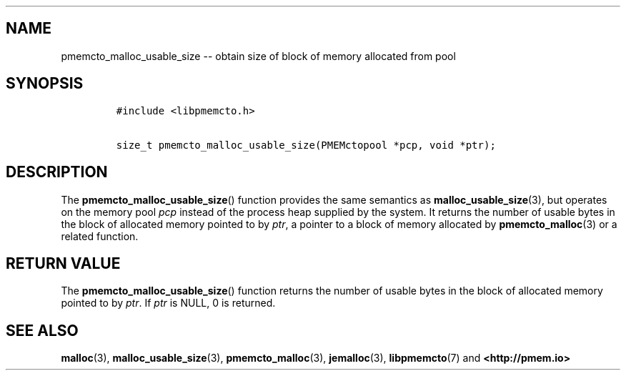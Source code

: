 .\" Automatically generated by Pandoc 1.16.0.2
.\"
.TH "" "3" "2017-12-01" "NVM Library - libpmemcto API version 1.0" "NVML Programmer's Manual"
.hy
.\" Copyright 2014-2017, Intel Corporation
.\"
.\" Redistribution and use in source and binary forms, with or without
.\" modification, are permitted provided that the following conditions
.\" are met:
.\"
.\"     * Redistributions of source code must retain the above copyright
.\"       notice, this list of conditions and the following disclaimer.
.\"
.\"     * Redistributions in binary form must reproduce the above copyright
.\"       notice, this list of conditions and the following disclaimer in
.\"       the documentation and/or other materials provided with the
.\"       distribution.
.\"
.\"     * Neither the name of the copyright holder nor the names of its
.\"       contributors may be used to endorse or promote products derived
.\"       from this software without specific prior written permission.
.\"
.\" THIS SOFTWARE IS PROVIDED BY THE COPYRIGHT HOLDERS AND CONTRIBUTORS
.\" "AS IS" AND ANY EXPRESS OR IMPLIED WARRANTIES, INCLUDING, BUT NOT
.\" LIMITED TO, THE IMPLIED WARRANTIES OF MERCHANTABILITY AND FITNESS FOR
.\" A PARTICULAR PURPOSE ARE DISCLAIMED. IN NO EVENT SHALL THE COPYRIGHT
.\" OWNER OR CONTRIBUTORS BE LIABLE FOR ANY DIRECT, INDIRECT, INCIDENTAL,
.\" SPECIAL, EXEMPLARY, OR CONSEQUENTIAL DAMAGES (INCLUDING, BUT NOT
.\" LIMITED TO, PROCUREMENT OF SUBSTITUTE GOODS OR SERVICES; LOSS OF USE,
.\" DATA, OR PROFITS; OR BUSINESS INTERRUPTION) HOWEVER CAUSED AND ON ANY
.\" THEORY OF LIABILITY, WHETHER IN CONTRACT, STRICT LIABILITY, OR TORT
.\" (INCLUDING NEGLIGENCE OR OTHERWISE) ARISING IN ANY WAY OUT OF THE USE
.\" OF THIS SOFTWARE, EVEN IF ADVISED OF THE POSSIBILITY OF SUCH DAMAGE.
.SH NAME
.PP
pmemcto_malloc_usable_size \-\- obtain size of block of memory allocated
from pool
.SH SYNOPSIS
.IP
.nf
\f[C]
#include\ <libpmemcto.h>

size_t\ pmemcto_malloc_usable_size(PMEMctopool\ *pcp,\ void\ *ptr);
\f[]
.fi
.SH DESCRIPTION
.PP
The \f[B]pmemcto_malloc_usable_size\f[]() function provides the same
semantics as \f[B]malloc_usable_size\f[](3), but operates on the memory
pool \f[I]pcp\f[] instead of the process heap supplied by the system.
It returns the number of usable bytes in the block of allocated memory
pointed to by \f[I]ptr\f[], a pointer to a block of memory allocated by
\f[B]pmemcto_malloc\f[](3) or a related function.
.SH RETURN VALUE
.PP
The \f[B]pmemcto_malloc_usable_size\f[]() function returns the number of
usable bytes in the block of allocated memory pointed to by
\f[I]ptr\f[].
If \f[I]ptr\f[] is NULL, 0 is returned.
.SH SEE ALSO
.PP
\f[B]malloc\f[](3), \f[B]malloc_usable_size\f[](3),
\f[B]pmemcto_malloc\f[](3), \f[B]jemalloc\f[](3), \f[B]libpmemcto\f[](7)
and \f[B]<http://pmem.io>\f[]
